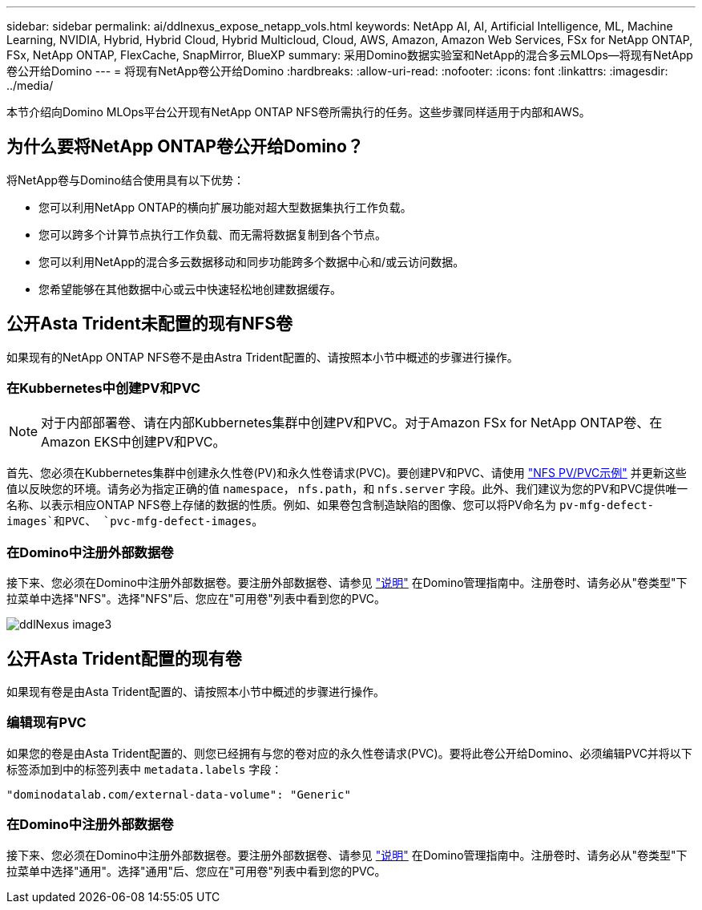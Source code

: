 ---
sidebar: sidebar 
permalink: ai/ddlnexus_expose_netapp_vols.html 
keywords: NetApp AI, AI, Artificial Intelligence, ML, Machine Learning, NVIDIA, Hybrid, Hybrid Cloud, Hybrid Multicloud, Cloud, AWS, Amazon, Amazon Web Services, FSx for NetApp ONTAP, FSx, NetApp ONTAP, FlexCache, SnapMirror, BlueXP 
summary: 采用Domino数据实验室和NetApp的混合多云MLOps—将现有NetApp卷公开给Domino 
---
= 将现有NetApp卷公开给Domino
:hardbreaks:
:allow-uri-read: 
:nofooter: 
:icons: font
:linkattrs: 
:imagesdir: ../media/


[role="lead"]
本节介绍向Domino MLOps平台公开现有NetApp ONTAP NFS卷所需执行的任务。这些步骤同样适用于内部和AWS。



== 为什么要将NetApp ONTAP卷公开给Domino？

将NetApp卷与Domino结合使用具有以下优势：

* 您可以利用NetApp ONTAP的横向扩展功能对超大型数据集执行工作负载。
* 您可以跨多个计算节点执行工作负载、而无需将数据复制到各个节点。
* 您可以利用NetApp的混合多云数据移动和同步功能跨多个数据中心和/或云访问数据。
* 您希望能够在其他数据中心或云中快速轻松地创建数据缓存。




== 公开Asta Trident未配置的现有NFS卷

如果现有的NetApp ONTAP NFS卷不是由Astra Trident配置的、请按照本小节中概述的步骤进行操作。



=== 在Kubbernetes中创建PV和PVC


NOTE: 对于内部部署卷、请在内部Kubbernetes集群中创建PV和PVC。对于Amazon FSx for NetApp ONTAP卷、在Amazon EKS中创建PV和PVC。

首先、您必须在Kubbernetes集群中创建永久性卷(PV)和永久性卷请求(PVC)。要创建PV和PVC、请使用 link:https://docs.dominodatalab.com/en/latest/admin_guide/4cdae9/set-up-kubernetes-pv-and-pvc/#_nfs_pvpvc_example["NFS PV/PVC示例"] 并更新这些值以反映您的环境。请务必为指定正确的值 `namespace`， `nfs.path`，和 `nfs.server` 字段。此外、我们建议为您的PV和PVC提供唯一名称、以表示相应ONTAP NFS卷上存储的数据的性质。例如、如果卷包含制造缺陷的图像、您可以将PV命名为 `pv-mfg-defect-images`和PVC、 `pvc-mfg-defect-images`。



=== 在Domino中注册外部数据卷

接下来、您必须在Domino中注册外部数据卷。要注册外部数据卷、请参见 link:https://docs.dominodatalab.com/en/latest/admin_guide/9c3564/register-external-data-volumes/["说明"] 在Domino管理指南中。注册卷时、请务必从"卷类型"下拉菜单中选择"NFS"。选择"NFS"后、您应在"可用卷"列表中看到您的PVC。

image::ddlnexus_image3.png[ddlNexus image3]



== 公开Asta Trident配置的现有卷

如果现有卷是由Asta Trident配置的、请按照本小节中概述的步骤进行操作。



=== 编辑现有PVC

如果您的卷是由Asta Trident配置的、则您已经拥有与您的卷对应的永久性卷请求(PVC)。要将此卷公开给Domino、必须编辑PVC并将以下标签添加到中的标签列表中 `metadata.labels` 字段：

....
"dominodatalab.com/external-data-volume": "Generic"
....


=== 在Domino中注册外部数据卷

接下来、您必须在Domino中注册外部数据卷。要注册外部数据卷、请参见 link:https://docs.dominodatalab.com/en/latest/admin_guide/9c3564/register-external-data-volumes/["说明"] 在Domino管理指南中。注册卷时、请务必从"卷类型"下拉菜单中选择"通用"。选择"通用"后、您应在"可用卷"列表中看到您的PVC。
